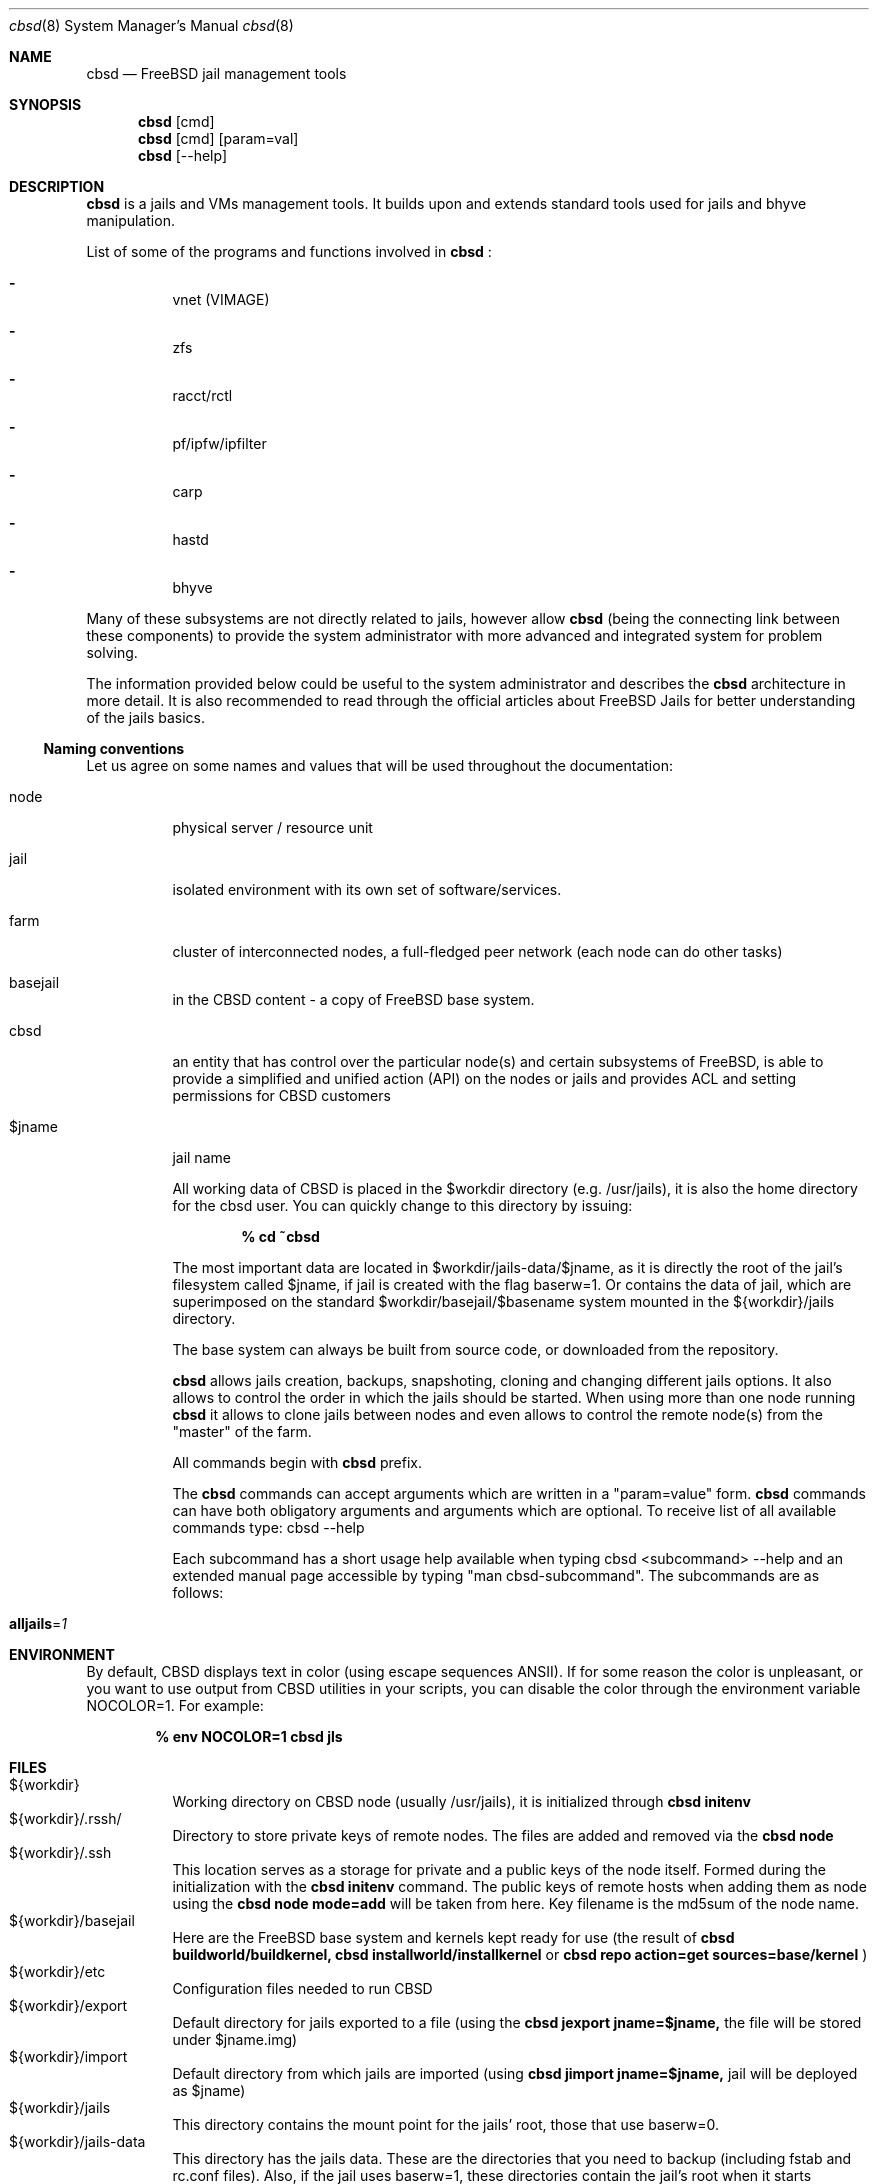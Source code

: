.Dd December 10, 2016
.Dt cbsd 8
.Os
.Sh NAME
.Nm cbsd
.Nd FreeBSD jail management tools
.Sh SYNOPSIS
.Nm cbsd
.Op cmd
.Nm cbsd
.Op cmd
.Op param=val
.Nm cbsd
.Op --help
.Sh DESCRIPTION
.Nm
is a jails and VMs management tools. It builds upon and extends standard
tools used for jails and bhyve manipulation.
.Pp
List of some of the programs and functions involved in
.Nm
:
.Bl -dash -width Ds
.It
vnet (VIMAGE)
.It
zfs
.It
racct/rctl
.It
pf/ipfw/ipfilter
.It
carp
.It
hastd
.It
bhyve
.El

Many of these subsystems are not directly related to jails, however allow
.Nm
(being the connecting link between these components) to provide the system
administrator with more advanced and integrated system for problem solving.
.Pp
The information provided below could be useful to the system administrator
and describes the
.Nm
architecture in more detail. It is also recommended to read through the
official articles about FreeBSD Jails for better understanding of the jails
basics.

.Ss Naming conventions
Let us agree on some names and values that will be used
throughout the documentation:

.Bl -tag -width Ds
.It node
physical server / resource unit
.It jail
isolated environment with its own set of software/services.
.It farm
cluster of interconnected nodes, a full-fledged peer network (each node can do other tasks)
.It basejail
in the CBSD content - a copy of FreeBSD base system.
.It cbsd
an entity that has control over the particular node(s) and certain
subsystems of FreeBSD, is able to provide a simplified and unified action
(API) on the nodes or jails and provides ACL and setting permissions for
CBSD customers
.It $jname
jail name

All working data of CBSD is placed in the $workdir directory (e.g. /usr/jails),
it is also the home directory for the cbsd user. You can quickly change to this directory by issuing:

.Dl % cd ~cbsd

The most important data are located in $workdir/jails-data/$jname,
as it is directly the root of the jail's filesystem called $jname,
if jail is created with the flag baserw=1.
Or contains the data of jail, which are superimposed on the standard $workdir/basejail/$basename
system mounted in the ${workdir}/jails directory.

The base system can always be built from source code,
or downloaded from the repository.

.Nm
allows jails creation, backups, snapshoting, cloning and changing different
jails options. It also allows to control the order in which the jails should be
started. When using more than one node running
.Nm
it allows to clone jails between nodes and even allows to
control the remote node(s) from the "master" of the farm.
.Pp
All commands begin with
.Nm
prefix.
.Pp
The
.Nm
commands can accept arguments which are written in a "param=value" form.
.Nm
commands can have both obligatory arguments and arguments which are optional.
To receive list of all available commands type: cbsd --help
.Pp
Each subcommand has a short usage help available when typing cbsd <subcommand>
--help and an extended manual page accessible by typing "man cbsd-subcommand".
The subcommands are as follows:
.Bl -tag -width Ds
.It Cm alljails Ns = Ns Ar 1

.Sh ENVIRONMENT
By default, CBSD displays text in color (using escape sequences ANSII).
If for some reason the color is unpleasant, or you want to use output from
CBSD utilities in your scripts, you can disable the color through the
environment variable NOCOLOR=1. For example:

.Dl % env NOCOLOR=1 cbsd jls

.Sh FILES
.Bl -tag -width Ds -compact
.It ${workdir}
Working directory on CBSD node (usually /usr/jails), it is initialized through
.Nm Cm initenv
.It ${workdir}/.rssh/
Directory to store private keys of remote nodes. The files are added and
removed via the
.Nm Cm node
.It ${workdir}/.ssh
This location serves as a storage for private and a public keys of the node itself.
Formed during the initialization with the
.Nm Cm initenv
command. The public keys of remote hosts when adding them as node using the
.Nm Cm node mode=add
will be taken from here. Key filename is the md5sum of the node name.
.It ${workdir}/basejail
Here are the FreeBSD base system and kernels kept ready for use (the result of
.Nm Cm buildworld/buildkernel,
.Nm Cm installworld/installkernel
or
.Nm Cm repo action=get sources=base/kernel
)
.It ${workdir}/etc
Configuration files needed to run CBSD
.It ${workdir}/export
Default directory for jails exported to a file (using the
.Nm Cm jexport jname=$jname,
the file will be stored under $jname.img)
.It ${workdir}/import
Default directory from which jails are imported (using
.Nm Cm jimport jname=$jname,
jail will be deployed as $jname)
.It ${workdir}/jails
This directory contains the mount point for the jails' root, those that use baserw=0.
.It ${workdir}/jails-data
This directory has the jails data. These are the directories that you need to backup (including fstab and rc.conf files).
Also, if the jail uses baserw=1, these directories contain the jail's root when it starts
.It ${workdir}/jails-fstab
fstab file for the jails. The syntax is like for regular FreeBSD fstab with the only exception,
that the path to the mount point is written relative to the jail's root
(record
.Dl /usr/ports /usr/ports nullfs rw 0 0
in the file fstab.$jname means,
that the master node directory /usr/ports will be mounted at startup in ${workdir}/jails/$jname/usr/ports)
.It ${workdir}/jails-rcconf
rc.conf files for jail creation. These parameters can be changed with your editor,
or via the command
.Nm Cm jset $jname param=val
(eg cbsd jset jname=$jname ip="192.168.0.2/24"). To change these settings the jail should be turned off.
.It ${workdir}/jails-system
This directory may contain some helper scripts related to the jail
(e.g. configuration wizards, etc) as well as the preserved jail traffic information,
when using ipfw and its description. This directory participates in jimport/jexport
operations and migration of jail
.It ${workdir}/var
directory that contains system information for CBSD. For example, in ${workdir}/var/db
is an inventory of local and remote nodes that were added
.It /usr/local/cbsd
A copy of the original files installed by CBSD port. Also contains the working scripts in sudoexec

.Sh EXIT STATUS
.Ex -std
The codes are usually described in the --help section for the command/subcommand.

.Sh EXAMPLES
.Tp
Show list of jails:
.Pp
.Nm Cm jls
.Pp
.Tp
Show help for jlogin command:
.Pp
.Nm Cm jlogin Fl Fl help
.Pp
.Tp
Run DIALOG-based jail configuration tools:
.Pp
.Nm Cm jconstruct-tui
.Pp
.Sh EXIT STATUS
cbsd returns a zero exist status if it succeeds. Non zero is returned in case
of a failure or non-standard conclusion, the codes are usually described in
the --help parameter to a command/subcommand.
.Sh SEE ALSO
.Xr jail 8

.Sh AUTHORS
.An Oleg Ginzburg Aq Mt olevole@olevole.ru
